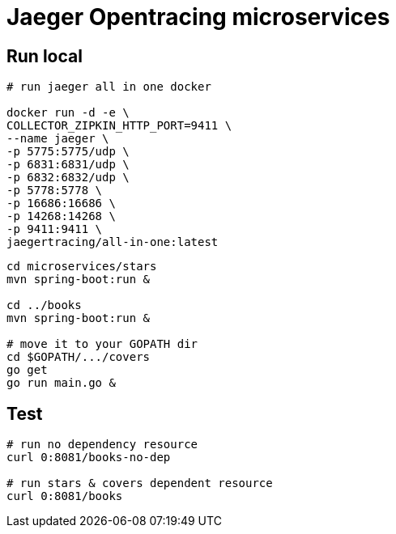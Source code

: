 = Jaeger Opentracing microservices

== Run local

----

# run jaeger all in one docker

docker run -d -e \
COLLECTOR_ZIPKIN_HTTP_PORT=9411 \
--name jaeger \
-p 5775:5775/udp \
-p 6831:6831/udp \
-p 6832:6832/udp \
-p 5778:5778 \
-p 16686:16686 \
-p 14268:14268 \
-p 9411:9411 \
jaegertracing/all-in-one:latest
----

----
cd microservices/stars
mvn spring-boot:run &

cd ../books
mvn spring-boot:run &

# move it to your GOPATH dir
cd $GOPATH/.../covers
go get
go run main.go &
----

== Test

----
# run no dependency resource
curl 0:8081/books-no-dep

# run stars & covers dependent resource
curl 0:8081/books
----
